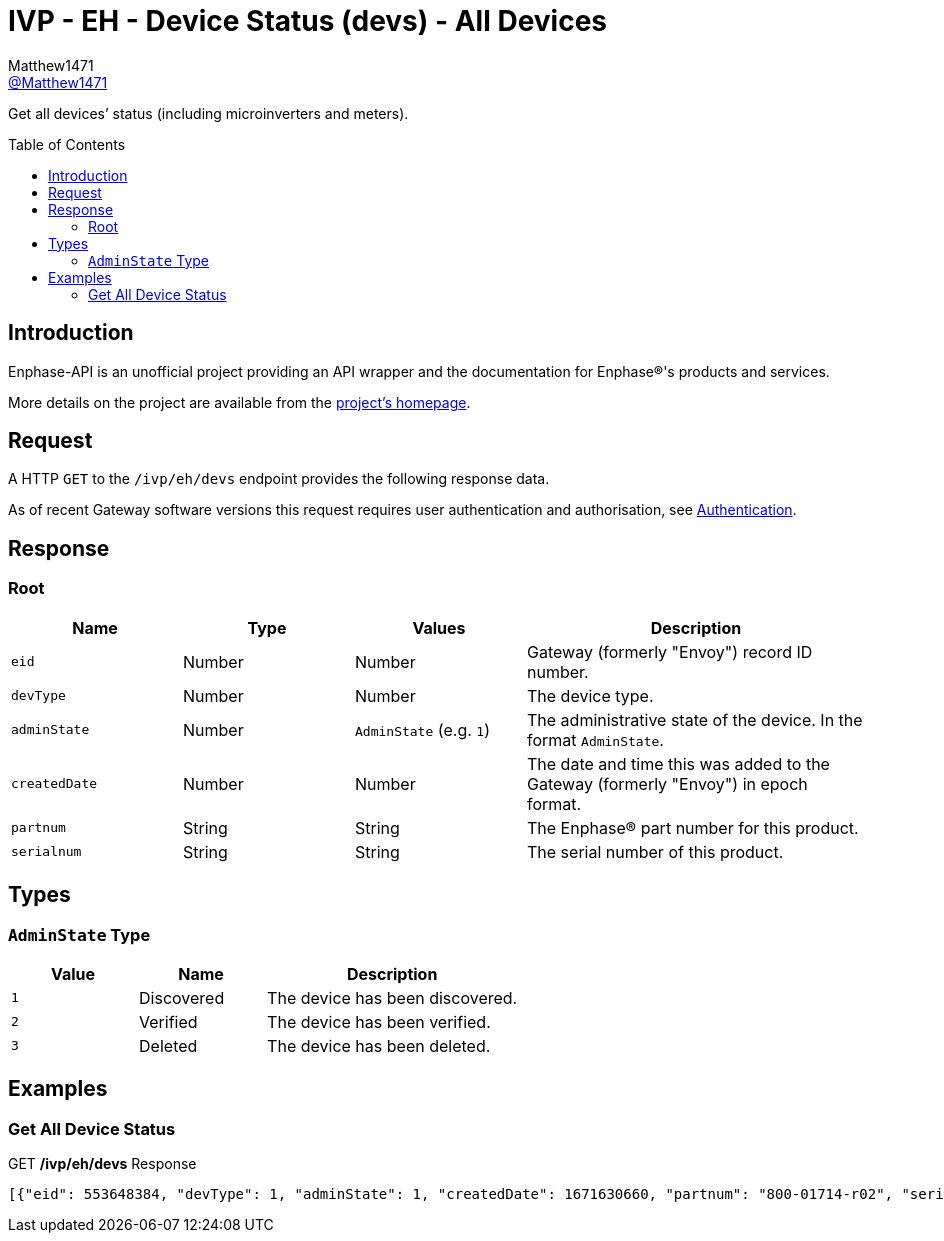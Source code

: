 = IVP - EH - Device Status (devs) - All Devices
:toc: preamble
Matthew1471 <https://github.com/matthew1471[@Matthew1471]>;

// Document Settings:

// Set the ID Prefix and ID Separators to be consistent with GitHub so links work irrespective of rendering platform. (https://docs.asciidoctor.org/asciidoc/latest/sections/id-prefix-and-separator/)
:idprefix:
:idseparator: -

// Any code blocks will be in JSON by default.
:source-language: json

ifndef::env-github[:icons: font]

// Set the admonitions to have icons (Github Emojis) if rendered on GitHub (https://blog.mrhaki.com/2016/06/awesome-asciidoctor-using-admonition.html).
ifdef::env-github[]
:status:
:caution-caption: :fire:
:important-caption: :exclamation:
:note-caption: :paperclip:
:tip-caption: :bulb:
:warning-caption: :warning:
endif::[]

// Document Variables:
:release-version: 1.0
:url-org: https://github.com/Matthew1471
:url-repo: {url-org}/Enphase-API
:url-contributors: {url-repo}/graphs/contributors

Get all devices’ status (including microinverters and meters).

== Introduction

Enphase-API is an unofficial project providing an API wrapper and the documentation for Enphase(R)'s products and services.

More details on the project are available from the xref:../../../../../README.adoc[project's homepage].

== Request

A HTTP `GET` to the `/ivp/eh/devs` endpoint provides the following response data.

As of recent Gateway software versions this request requires user authentication and authorisation, see xref:../../../Authentication.adoc[Authentication].

== Response

=== Root

[cols="1,1,1,2", options="header"]
|===
|Name
|Type
|Values
|Description

|`eid`
|Number
|Number
|Gateway (formerly "Envoy") record ID number.

|`devType`
|Number
|Number
|The device type.

|`adminState`
|Number
|`AdminState` (e.g. `1`)
|The administrative state of the device. In the format `AdminState`.

|`createdDate`
|Number
|Number
|The date and time this was added to the Gateway (formerly "Envoy") in epoch format.

|`partnum`
|String
|String
|The Enphase(R) part number for this product.

|`serialnum`
|String
|String
|The serial number of this product.

|===

== Types

=== `AdminState` Type

[cols="1,1,2", options="header"]
|===
|Value
|Name
|Description

|`1`
|Discovered
|The device has been discovered.

|`2`
|Verified
|The device has been verified.

|`3`
|Deleted
|The device has been deleted.

|===

== Examples

=== Get All Device Status

.GET */ivp/eh/devs* Response
[source,json,subs="+quotes"]
----
[{"eid": 553648384, "devType": 1, "adminState": 1, "createdDate": 1671630660, "partnum": "800-01714-r02", "serialnum": "123456789109"}, {"eid": 553648640, "devType": 1, "adminState": 1, "createdDate": 1671630664, "partnum": "800-01714-r02", "serialnum": "123456789103"}, {"eid": 553648896, "devType": 1, "adminState": 1, "createdDate": 1671630669, "partnum": "800-01714-r02", "serialnum": "123456789106"}, {"eid": 553649152, "devType": 1, "adminState": 1, "createdDate": 1671630672, "partnum": "800-01714-r02", "serialnum": "123456789111"}, {"eid": 553649408, "devType": 1, "adminState": 1, "createdDate": 1671630677, "partnum": "800-01714-r02", "serialnum": "123456789102"}, {"eid": 553649664, "devType": 1, "adminState": 1, "createdDate": 1671630680, "partnum": "800-01714-r02", "serialnum": "123456789113"}, {"eid": 553649920, "devType": 1, "adminState": 1, "createdDate": 1671630690, "partnum": "800-01714-r02", "serialnum": "123456789105"}, {"eid": 553650176, "devType": 1, "adminState": 1, "createdDate": 1671630694, "partnum": "800-01714-r02", "serialnum": "123456789114"}, {"eid": 553650432, "devType": 1, "adminState": 1, "createdDate": 1671630711, "partnum": "800-01714-r02", "serialnum": "123456789110"}, {"eid": 553650688, "devType": 1, "adminState": 1, "createdDate": 1671630724, "partnum": "800-01714-r02", "serialnum": "123456789108"}, {"eid": 553650944, "devType": 1, "adminState": 1, "createdDate": 1679574985, "partnum": "800-01714-r02", "serialnum": "123456789107"}, {"eid": 553651200, "devType": 1, "adminState": 1, "createdDate": 1679575001, "partnum": "800-01714-r02", "serialnum": "123456789112"}, {"eid": 553651456, "devType": 1, "adminState": 1, "createdDate": 1679575013, "partnum": "800-01714-r02", "serialnum": "123456789101"}, {"eid": 553651712, "devType": 1, "adminState": 1, "createdDate": 1679575023, "partnum": "800-01714-r02", "serialnum": "123456789104"}, {"eid": 603980032, "devType": 4, "adminState": 1, "createdDate": 1671551533, "partnum": "800-00654-r08", "serialnum": "999999999999"}, {"eid": 704643328, "devType": 10, "adminState": 2, "createdDate": 1671551558, "partnum": "800-00654-r08", "serialnum": "999999999999EIM1"}, {"eid": 704643584, "devType": 10, "adminState": 2, "createdDate": 1671551558, "partnum": "800-00654-r08", "serialnum": "999999999999EIM2"}]
----